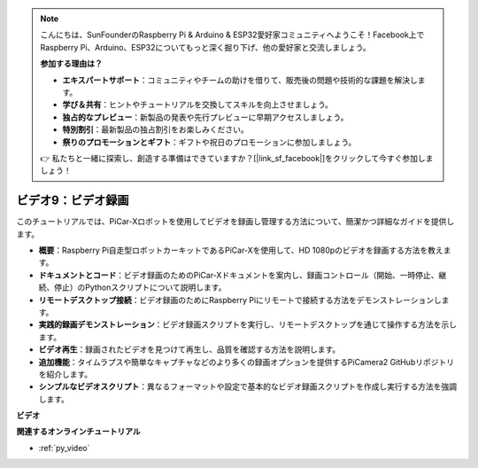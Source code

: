 .. note::

    こんにちは、SunFounderのRaspberry Pi & Arduino & ESP32愛好家コミュニティへようこそ！Facebook上でRaspberry Pi、Arduino、ESP32についてもっと深く掘り下げ、他の愛好家と交流しましょう。

    **参加する理由は？**

    - **エキスパートサポート**：コミュニティやチームの助けを借りて、販売後の問題や技術的な課題を解決します。
    - **学び＆共有**：ヒントやチュートリアルを交換してスキルを向上させましょう。
    - **独占的なプレビュー**：新製品の発表や先行プレビューに早期アクセスしましょう。
    - **特別割引**：最新製品の独占割引をお楽しみください。
    - **祭りのプロモーションとギフト**：ギフトや祝日のプロモーションに参加しましょう。

    👉 私たちと一緒に探索し、創造する準備はできていますか？[|link_sf_facebook|]をクリックして今すぐ参加しましょう！

ビデオ9：ビデオ録画
=========================================
このチュートリアルでは、PiCar-Xロボットを使用してビデオを録画し管理する方法について、簡潔かつ詳細なガイドを提供します。

* **概要**：Raspberry Pi自走型ロボットカーキットであるPiCar-Xを使用して、HD 1080pのビデオを録画する方法を教えます。
* **ドキュメントとコード**：ビデオ録画のためのPiCar-Xドキュメントを案内し、録画コントロール（開始、一時停止、継続、停止）のPythonスクリプトについて説明します。
* **リモートデスクトップ接続**：ビデオ録画のためにRaspberry Piにリモートで接続する方法をデモンストレーションします。
* **実践的録画デモンストレーション**：ビデオ録画スクリプトを実行し、リモートデスクトップを通じて操作する方法を示します。
* **ビデオ再生**：録画されたビデオを見つけて再生し、品質を確認する方法を説明します。
* **追加機能**：タイムラプスや簡単なキャプチャなどのより多くの録画オプションを提供するPiCamera2 GitHubリポジトリを紹介します。
* **シンプルなビデオスクリプト**：異なるフォーマットや設定で基本的なビデオ録画スクリプトを作成し実行する方法を強調します。

**ビデオ**

.. raw:: html

    <iframe width="700" height="500" src="https://www.youtube.com/embed/rpNop99nwuw?si=bes9E07grkh3khcm" title="YouTube video player" frameborder="0" allow="accelerometer; autoplay; clipboard-write; encrypted-media; gyroscope; picture-in-picture; web-share" allowfullscreen></iframe>

**関連するオンラインチュートリアル**

* :ref:`py_video`

